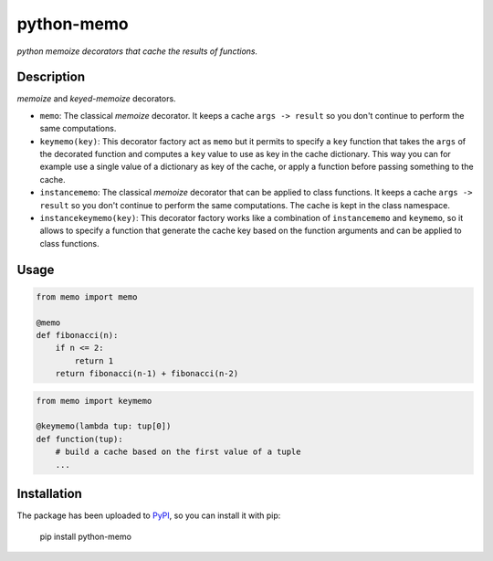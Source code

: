 python-memo
===========

*python memoize decorators that cache the results of functions.*

Description
-----------

*memoize* and *keyed-memoize* decorators.

- ``memo``: The classical *memoize* decorator. It keeps a cache
  ``args -> result`` so you don't continue to perform the same computations.

- ``keymemo(key)``: This decorator factory act as ``memo`` but it permits to
  specify a ``key`` function that takes the ``args`` of the decorated function
  and computes a ``key`` value to use as key in the cache dictionary. This way
  you can for example use a single value of a dictionary as key of the cache,
  or apply a function before passing something to the cache.

- ``instancememo``: The classical *memoize* decorator that can be applied to
  class functions. It keeps a cache ``args -> result`` so you don't continue
  to perform the same computations. The cache is kept in the class namespace.

- ``instancekeymemo(key)``: This decorator factory works like a combination of
  ``instancememo`` and ``keymemo``, so it allows to specify a function that
  generate the cache key based on the function arguments and can be applied
  to class functions.


Usage
-----

.. code:: python

    from memo import memo

    @memo
    def fibonacci(n):
        if n <= 2:
            return 1
        return fibonacci(n-1) + fibonacci(n-2)

.. code:: python

    from memo import keymemo

    @keymemo(lambda tup: tup[0])
    def function(tup):
        # build a cache based on the first value of a tuple
        ...

Installation
------------

The package has been uploaded to `PyPI`_, so you can install it with pip:

    pip install python-memo


.. _PyPI: https://pypi.python.org/pypi/python-memo
